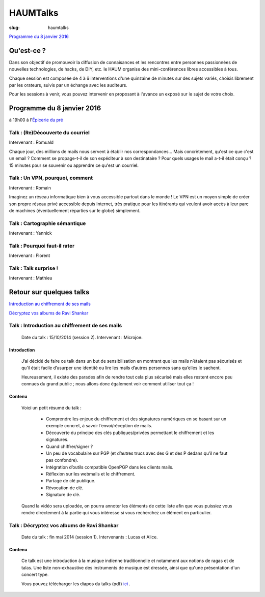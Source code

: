 =========
HAUMTalks
=========

:slug: haumtalks

.. image:: /images/talks/nextevent.png

`Programme du 8 janvier 2016`_


.. image:: /images/bannieres_projets/haumtalks.1.jpg

Qu'est-ce ?
------------

Dans son objectif de promouvoir la diffusion de connaisances et les rencontres entre personnes passionnées de nouvelles technologies, de hacks, de DIY, etc. le HAUM organise des mini-conférences libres accessibles à tous.

Chaque session est composée de 4 à 6 interventions d'une quinzaine de minutes sur des sujets variés, choisis librement par les orateurs, suivis par un échange avec les auditeurs.

Pour les sessions à venir, vous pouvez intervenir en proposant à l'avance un exposé sur le sujet de votre choix.

.. _Programme du 8 janvier 2016:

Programme du 8 janvier 2016
---------------------------
à 19h00 à l'`Épicerie du pré`_

Talk : (Re)Découverte du courriel
"""""""""""""""""""""""""""""""""
Intervenant : Romuald

Chaque jour, des millions de mails nous servent à établir nos 
correspondances... Mais concrètement, qu'est ce que c'est un email ? Comment 
se propage-t-il de son expéditeur à son destinataire ? Pour quels usages le mail 
a-t-il était conçu ?
15 minutes pour se souvenir ou apprendre ce qu'est un courriel.

Talk : Un VPN, pourquoi, comment
""""""""""""""""""""""""""""""""
Intervenant : Romain

Imaginez un réseau informatique bien à vous accessible partout dans le
monde ! Le VPN est un moyen simple de créer son propre réseau privé
accessible depuis Internet, très pratique pour les itinérants qui
veulent avoir accès à leur parc de machines (éventuellement réparties
sur le globe) simplement.

Talk : Cartographie sémantique
""""""""""""""""""""""""""""""
Intervenant : Yannick

Talk : Pourquoi faut-il rater
"""""""""""""""""""""""""""""
Intervenant : Florent

Talk : Talk surprise !
""""""""""""""""""""""
Intervenant : Mathieu


Retour sur quelques talks
-------------------------

`Introduction au chiffrement de ses mails`_

`Décryptez vos albums de Ravi Shankar`_

.. _Introduction au chiffrement de ses mails:
  
Talk : Introduction au chiffrement de ses mails
"""""""""""""""""""""""""""""""""""""""""""""""

	Date du talk : 15/10/2014 (session 2).
	Intervenant : Microjoe.

Introduction
************
	
	J’ai décidé de faire ce talk dans un but de sensibilisation en montrant que les
	mails n’étaient pas sécurisés et qu’il était facile d’usurper une identité ou
	lire les mails d’autres personnes sans qu’elles le sachent.

	Heureusement, il existe des parades afin de rendre tout cela plus sécurisé mais
	elles restent encore peu connues du grand public ; nous allons donc également
	voir comment utiliser tout ça !

Contenu
*******

	Voici un petit résumé du talk :

	 - Comprendre les enjeux du chiffrement et des signatures numériques en se
	   basant sur un exemple concret, à savoir l’envoi/réception de mails.
	 - Découverte du principe des clés publiques/privées permettant le chiffrement
	   et les signatures.
	 - Quand chiffrer/signer ?
	 - Un peu de vocabulaire sur PGP (et d’autres trucs avec des G et des P
	   dedans qu’il ne faut pas confondre).
	 - Intégration d’outils compatible OpenPGP dans les clients mails.
	 - Réflexion sur les webmails et le chiffrement.
	 - Partage de clé publique.
	 - Révocation de clé.
	 - Signature de clé.

	Quand la vidéo sera uploadée, on pourra annoter les éléments de cette liste
	afin que vous puissiez vous rendre directement à la partie qui vous intéresse
	si vous recherchez un élément en particulier.

.. _Décryptez vos albums de Ravi Shankar:

Talk : Décryptez vos albums de Ravi Shankar
"""""""""""""""""""""""""""""""""""""""""""

	Date du talk : fin mai 2014 (session 1).
	Intervenants : Lucas et Alice.

Contenu
*******

	Ce talk est une introduction à la musique indienne traditionnelle et notamment aux notions de ragas et de talas. Une liste non-exhaustive des instruments de musique est dressée, ainsi que qu'une présentation d'un concert type.

	Vous pouvez télécharger les diapos du talks (pdf) ici_ .


.. _ici : http://haum.org/images/talks/ravi_shankar_presentation.pdf
.. _IRC : http://irc.lc/freenode/haum
.. _retour_talks : /haumtalks_cr.html
.. _liste de diffusion : http://lists.matael.org/mailman/listinfo/haum_hackerspace
.. _Épicerie du pré : http://epiceriedupre.fr/






